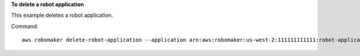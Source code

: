 **To delete a robot application**

This example deletes a robot application.

Command::

   aws robomaker delete-robot-application --application arn:aws:robomaker:us-west-2:111111111111:robot-application/MyRobotApplication/1551203485821

